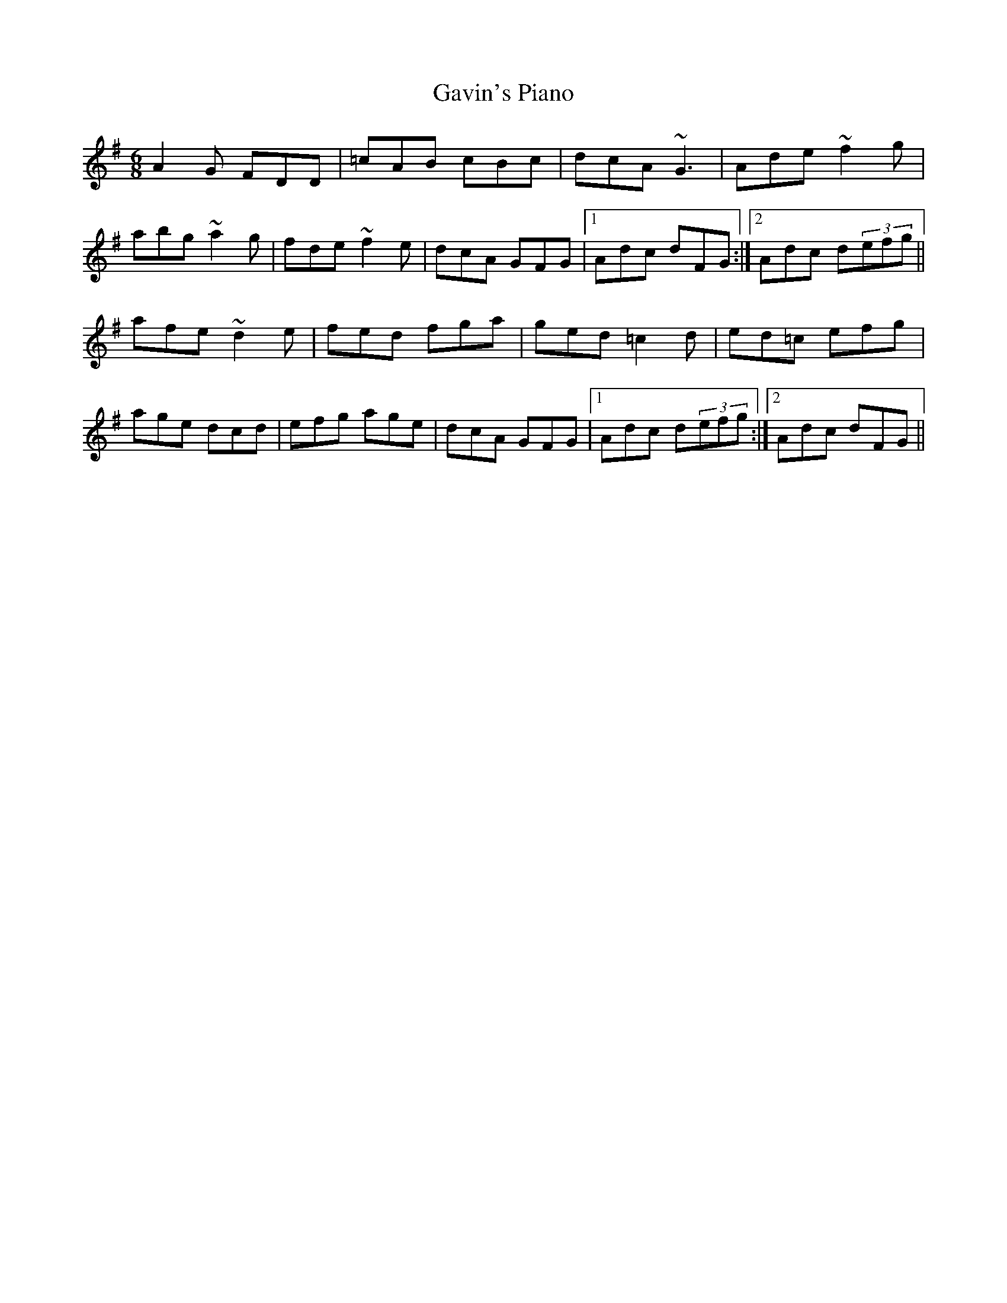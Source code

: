 X: 14924
T: Gavin's Piano
R: jig
M: 6/8
K: Dmixolydian
A2G FDD|=cAB cBc|dcA ~G3|Ade ~f2g|
abg ~a2g|fde ~f2e|dcA GFG|1 Adc dFG:|2 Adc d(3efg||
afe ~d2e|fed fga|ged =c2d|ed=c efg|
age dcd|efg age|dcA GFG|1 Adc d(3efg:|2 Adc dFG||

